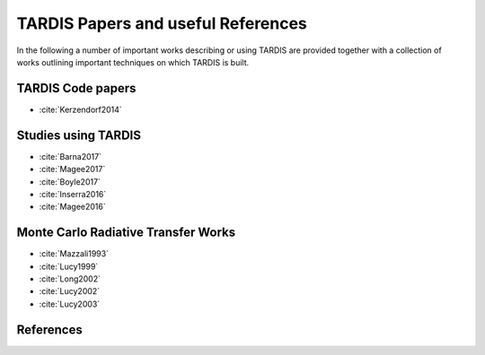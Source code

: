 ***********************************
TARDIS Papers and useful References
***********************************

In the following a number of important works describing or using TARDIS are
provided together with a collection of works outlining important techniques on
which TARDIS is built.

TARDIS Code papers
==================

* :cite:`Kerzendorf2014`

Studies using TARDIS
==================

* :cite:`Barna2017`
* :cite:`Magee2017`
* :cite:`Boyle2017`
* :cite:`Inserra2016`
* :cite:`Magee2016`

Monte Carlo Radiative Transfer Works
====================================

* :cite:`Mazzali1993`
* :cite:`Lucy1999`
* :cite:`Long2002`
* :cite:`Lucy2002`
* :cite:`Lucy2003`

References
==========

.. bibliography:: tardis.bib
    :encoding: utf8

